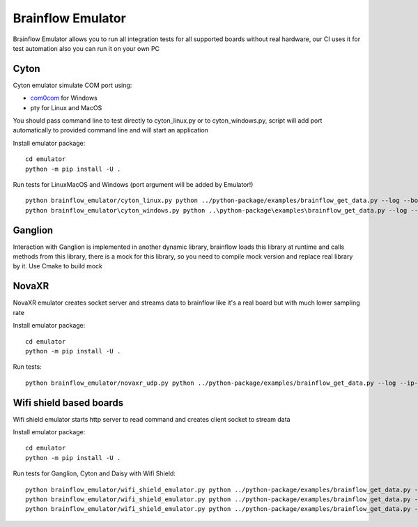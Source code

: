 Brainflow Emulator
==================

Brainflow Emulator allows you to run all integration tests for all supported boards without real hardware, our CI uses it for test automation also you can run it on your own PC

Cyton
-------

Cyton emulator simulate COM port using:

- `com0com <http://com0com.sourceforge.net/>`_ for Windows
- pty for Linux and MacOS

You should pass command line to test directly to cyton_linux.py or to cyton_windows.py, script will add port automatically to provided command line and will start an application


Install emulator package::

    cd emulator
    python -m pip install -U .

Run tests for Linux\MacOS and Windows (port argument will be added by Emulator!) ::

    python brainflow_emulator/cyton_linux.py python ../python-package/examples/brainflow_get_data.py --log --board-id 0 --serial-port
    python brainflow_emulator\cyton_windows.py python ..\python-package\examples\brainflow_get_data.py --log --board-id 0 --serial-port

Ganglion
----------

Interaction with Ganglion is implemented in another dynamic library, brainflow loads this library at runtime and calls methods from this library, there is a mock for this library, so you need to compile mock version and replace real library by it. Use Cmake to build mock


NovaXR
-------

NovaXR emulator creates socket server and streams data to brainflow like it's a real board but with much lower sampling rate

Install emulator package::

    cd emulator
    python -m pip install -U .

Run tests::

    python brainflow_emulator/novaxr_udp.py python ../python-package/examples/brainflow_get_data.py --log --ip-address 127.0.0.1 --board-id 3 --ip-protocol 1

Wifi shield based boards
--------------------------

Wifi shield emulator starts http server to read command and creates client socket to stream data

Install emulator package::

    cd emulator
    python -m pip install -U .

Run tests for Ganglion, Cyton and Daisy with Wifi Shield::

    python brainflow_emulator/wifi_shield_emulator.py python ../python-package/examples/brainflow_get_data.py --log --ip-address 127.0.0.1 --board-id 4 --ip-protocol 2 --ip-port 17982
    python brainflow_emulator/wifi_shield_emulator.py python ../python-package/examples/brainflow_get_data.py --log --ip-address 127.0.0.1 --board-id 5 --ip-protocol 2 --ip-port 17982
    python brainflow_emulator/wifi_shield_emulator.py python ../python-package/examples/brainflow_get_data.py --log --ip-address 127.0.0.1 --board-id 6 --ip-protocol 2 --ip-port 17982

